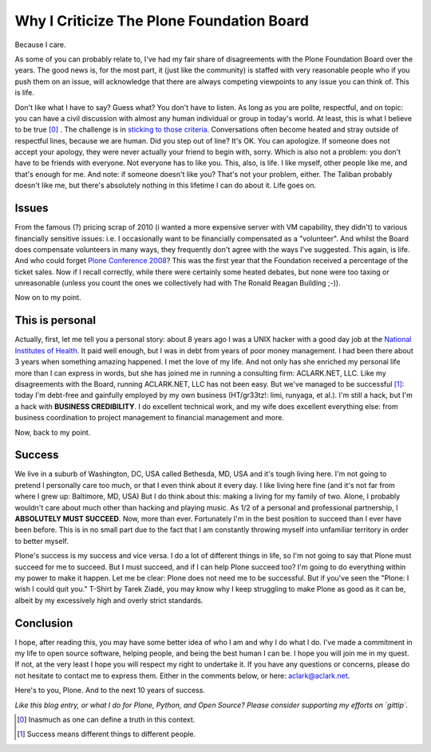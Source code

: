 Why I Criticize The Plone Foundation Board
==========================================

Because I care.

As some of you can probably relate to, I've had my fair share of disagreements with the Plone Foundation Board over the years. The good news is, for the most part, it (just like the community) is staffed with very reasonable people who if you push them on an issue, will acknowledge that there are always competing viewpoints to any issue you can think of. This is life.

Don't like what I have to say? Guess what? You don't have to listen. As long as you are polite, respectful, and on topic: you can have a civil discussion with almost any human individual or group in today's world. At least, this is what I believe to be true [0]_ . The challenge is in `sticking to those criteria`_. Conversations often become heated and stray outside of respectful lines, because we are human. Did you step out of line? It's OK. You can apologize. If someone does not accept your apology, they were never actually your friend to begin with, sorry. Which is also not a problem: you don't have to be friends with everyone. Not everyone has to like you. This, also, is life. I like myself, other people like me, and that's enough for me. And note: if someone doesn't like you? That's not your problem, either. The Taliban probably doesn't like me, but there's absolutely nothing in this lifetime I can do about it. Life goes on.

Issues
------

From the famous (?) pricing scrap of 2010 (i wanted a more expensive server with VM capability, they didn't) to various financially sensitive issues: i.e. I occasionally want to be financially compensated as a "volunteer". And whilst the Board does compensate volunteers in many ways, they frequently don't agree with the ways I've suggested. This again, is life. And who could forget `Plone Conference 2008`_? This was the first year that the Foundation received a percentage of the ticket sales. Now if I recall correctly, while there were certainly some heated debates, but none were too taxing or unreasonable (unless you count the ones we collectively had with The Ronald Reagan Building ;-)).

Now on to my point.

This is personal
----------------

Actually, first, let me tell you a personal story: about 8 years ago I was a UNIX hacker with a good day job at the `National Institutes of Health`_. It paid well enough, but I was in debt from years of poor money management. I had been there about 3 years when something amazing happened. I met the love of my life. And not only has she enriched my personal life more than I can express in words, but she has joined me in running a consulting firm: ACLARK.NET, LLC. Like my disagreements with the Board, running ACLARK.NET, LLC has not been easy. But we've managed to be successful [1]_: today I'm debt-free and gainfully employed by my own business (HT/gr33tz!: limi, runyaga, et al.). I'm still a hack, but I'm a hack with **BUSINESS CREDIBILITY**. I do excellent technical work, and my wife does excellent everything else: from business coordination to project management to financial management and more.

Now, back to my point.

Success
-------

We live in a suburb of Washington, DC, USA called Bethesda, MD, USA and it's tough living here. I'm not going to pretend I personally care too much, or that I even think about it every day. I like living here fine (and it's not far from where I grew up: Baltimore, MD, USA) But I do think about this: making a living for my family of two. Alone, I probably wouldn't care about much other than hacking and playing music. As 1/2 of a personal and professional partnership, I **ABSOLUTELY MUST SUCCEED**. Now, more than ever. Fortunately I'm in the best position to succeed than I ever have been before. This is in no small part due to the fact that I am constantly throwing myself into unfamiliar territory in order to better myself.

Plone's success is my success and vice versa. I do a lot of different things in life, so I'm not going to say that Plone must succeed for me to succeed. But I must succeed, and if I can help Plone succeed too? I'm going to do everything within my power to make it happen. Let me be clear: Plone does not need me to be successful. But if you've seen the "Plone: I wish I could quit you." T-Shirt by Tarek Ziadé, you may know why I keep struggling to make Plone as good as it can be, albeit by my excessively high and overly strict standards.

Conclusion
----------

I hope, after reading this, you may have some better idea of who I am and why I do what I do. I've made a commitment in my life to open source software, helping people, and being the best human I can be. I hope you will join me in my quest. If not, at the very least I hope you will respect my right to undertake it. If you have any questions or concerns, please do not hesitate to contact me to express them. Either in the comments below, or here: aclark@aclark.net. 

Here's to you, Plone. And to the next 10 years of success.

*Like this blog entry, or what I do for Plone, Python, and Open Source? Please consider supporting my efforts on `gittip`.*

.. _`sticking to those criteria`: http://blog.aclark.net/2012/10/17/top-3-favorite-logical-fallacies/
.. _`Plone Conference 2008`: http://plone.org/2008
.. _`National Institutes of Health`: http://afni.nimh.nih.gov
.. [0] Inasmuch as one can define a truth in this context.
.. [1] Success means different things to different people.

